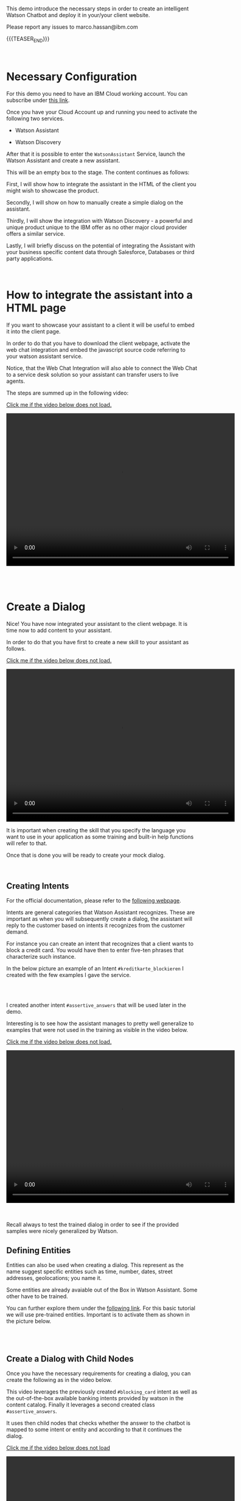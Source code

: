 #+BEGIN_COMMENT
.. title: Embedding Watson Assistant into a Client Webpage
.. slug: embedding-watson-assistant-into-a-client-webpage
.. date: 2020-04-16 14:47:05 UTC+02:00
.. tags: IBM Work
.. category: 
.. link: 
.. description: 
.. type: text

#+END_COMMENT


#+BEGIN_EXPORT html
<br>
#+END_EXPORT

This demo introduce the necessary steps in order to create an
intelligent Watson Chatbot and deploy it in your/your client website.

Please report any issues to marco.hassan@ibm.com

{{{TEASER_END}}}

#+BEGIN_EXPORT html
<br>
#+END_EXPORT

* Necessary Configuration

For this demo you need to have an IBM Cloud working account. You can
subscribe under [[https://cloud.ibm.com/login][this link]].

Once you have your Cloud Account up and running you need to activate
the following two services.

- Watson Assistant

- Watson Discovery

After that it is possible to enter the =WatsonAssistant= Service,
launch the Watson Assistant and create a new assistant. 

This will be an empty box to the stage. The content continues as
follows:

First, I will show how to integrate the assistant in the HTML of the
client you might wish to showcase the product. 

Secondly, I will show on how to manually create a simple dialog on the
assistant. 

Thirdly, I will show the integration with Watson Discovery - a powerful
and unique product unique to the IBM offer as no other major cloud
provider offers a similar service. 

Lastly, I will briefly discuss on the potential of integrating the
Assistant with your business specific content data through Salesforce,
Databases or third party applications.

#+BEGIN_EXPORT html
<br>
#+END_EXPORT

* How to integrate the assistant into a HTML page

If you want to showcase your assistant to a client it will be useful
to embed it into the client page.

In order to do that you have to download the client webpage, activate
the web chat integration and embed the javascript source code
referring to your watson assistant service.  

Notice, that the Web Chat Integration will also able to connect the
Web Chat to a service desk solution so your assistant can transfer
users to live agents.

The steps are summed up in the following video:

[[https://marcohassan.github.io/bits-of-experience/videos/Bildschirmvideo%20aufnehmen%202020-04-16%20um%2015.16.33.mov][Click me if the video below does not load.]]

#+BEGIN_EXPORT html
<video controls="controls" width="600" height="400" 
       src="https://marcohassan.github.io/bits-of-experience/videos/Bildschirmvideo%20aufnehmen%202020-04-16%20um%2015.16.33.mov"></video>
#+END_EXPORT

#+BEGIN_EXPORT html
<br>
<br>
<br>
<br>
#+END_EXPORT

* Create a Dialog

Nice! You have now integrated your assistant to the client webpage. It
is time now to add content to your assistant.

In order to do that you have first to create a new skill to your
assistant as follows.

[[https://marcohassan.github.io/bits-of-experience/videos/Bildschirmvideo%20aufnehmen%202020-04-16%20um%2015.25.53.mov][Click me if the video below does not load.]]

#+BEGIN_EXPORT html
<video controls="controls" width="600" height="400" 
       src="https://marcohassan.github.io/bits-of-experience/videos/Bildschirmvideo%20aufnehmen%202020-04-16%20um%2015.25.53.mov"></video>
#+END_EXPORT

It is important when creating the skill that you specify the language
you want to use in your application as some training and built-in help
functions will refer to that.

Once that is done you will be ready to create your mock dialog.

#+BEGIN_EXPORT html
<br>
#+END_EXPORT

** Creating Intents

 For the official documentation, please refer to the [[https://cloud.ibm.com/docs/assistant?topic=assistant-intents][following webpage]].

 Intents are general categories that Watson Assistant
 recognizes. These are important as when you will subsequently create
 a dialog, the assistant will reply to the customer based on intents
 it recognizes from the customer demand.

 For instance you can create an intent that recognizes that a client
 wants to block a credit card. You would have then to enter five-ten
 phrases that characterize such instance.

 In the below picture an example of an Intent
 =#kreditkarte_blockieren= I created with the few examples I gave the
 service.

 #+begin_export html
<img src="https://marcohassan.github.io/bits-of-experience/images/Bildschirmfoto 2020-04-16 um 17.33.14.png" alt="kredit" class="center">
 #+end_export

#+BEGIN_EXPORT html
<br>
<br>
#+END_EXPORT

 I created another intent =#assertive_answers= that will be used later
 in the demo.

 Interesting is to see how the assistant manages to pretty well
 generalize to examples that were not used in the training as visible
 in the video below.

 [[https://marcohassan.github.io/bits-of-experience/videos/Bildschirmvideo%20aufnehmen%202020-02-20%20um%2011.19.26.mov][Click me if the video below does not load.]]

 #+BEGIN_EXPORT html
 <video controls="controls" width="600" height="400" 
   src="https://marcohassan.github.io/bits-of-experience/videos/Bildschirmvideo%20aufnehmen%202020-02-20%20um%2011.19.26.mov"></video>
 #+END_EXPORT

 #+BEGIN_EXPORT html
 <br>
 <br>
 <br>
 #+END_EXPORT

 Recall always to test the trained dialog in order to see if the
 provided samples were nicely generalized by Watson.

** Defining Entities

   Entities can also be used when creating a dialog. This represent as
   the name suggest specific entities such as time, number, dates,
   street addresses, geolocations; you name it.

   Some entities are already avaiable out of the Box in Watson
   Assistant. Some other have to be trained. 

   You can further explore them under the [[https://cloud.ibm.com/docs/assistant?topic=assistant-entities][following link]]. For this
   basic tutorial we will use pre-trained entities. Important is to
   activate them as shown in the picture below.

   #+begin_export html
   <img src="https://marcohassan.github.io/bits-of-experience/images/Bildschirmfoto 2020-04-16 um 17.32.52.png" alt="Architecture" class="center">
   #+end_export

#+BEGIN_EXPORT html
<br>
<br>
#+END_EXPORT


** Create a Dialog with Child Nodes

   Once you have the necessary requirements for creating a dialog, you
   can create the following as in the video below. 

   This video leverages the previously created =#blocking_card= intent
   as well as the out-of-the-box available banking intents provided by
   watson in the content catalog. Finally it leverages a second
   created class =#assertive_answers=.

   It uses then child nodes that checks whether the answer to the
   chatbot is mapped to some intent or entity and according to that it
   continues the dialog.

   [[https://marcohassan.github.io/bits-of-experience/videos/Bildschirmvideo%20aufnehmen%202020-02-20%20um%2012.52.17.mov][Click me if the video below does not load]]

 #+BEGIN_EXPORT html
 <video controls="controls" width="600" height="400" 
   src="https://marcohassan.github.io/bits-of-experience/videos/Bildschirmvideo%20aufnehmen%202020-02-20%20um%2012.52.17.mov"></video>
 #+END_EXPORT

#+BEGIN_EXPORT html
<br>
<br>
<br>
<br>
#+END_EXPORT

** Important Note

Notice that while the above example illustrates the intents and entity
creation you can add multiple in one shot uploading csv files of up to
10MB. You can furthermore leverage a richer setting of capabilities
working directly with the API instead of working through the IBM GUI.

#+begin_export html
<br>
#+end_export

* Integrate your Assistant with your Business Databases and Watson Discovery

Nice, you have a first mini-example of Watson Assistant running on a
client Webpage. 

The question that you might ask yourself and that your client is
likely to ask you too is how to speed up the process of creating and
customizing your Assistant Dialog. 

If you might well create a few standard dialogs to deal with the most
common requests, you might desire to set up a flexible solution.

Luckily, Watson Assistant does not act as a stand-alone product but is
rather intended to act and live in symbiosis to the rich set of Watson
and non-Watson API out there. 

In order to understand the context the [[https://medium.com/ibm-watson/integrate-watson-assistant-with-just-about-anything-695bc1d29875][following post]] might be
useful. There you find the following great schema of the intended
broader architecture for your Watson Assistant.

#+begin_export html
<img src="https://marcohassan.github.io/bits-of-experience/images/Bildschirmfoto 2020-04-16 um 12.00.11.png" alt="Architecture" class="center">
#+end_export

As the connection to client databases and client specific contents
must be discussed directly with them, I will next focus on the Watson
Discovery Service integration. 

Just a quick insight before. The idea for the client content
integration is the one of integrating web-hooks in your Assistant.
These will point to your Business Application Endpoint and will make
the Endpoint returned payloads available. 

A further integration in the Watson Assistant is the one of the
disambiguation option in order for the Assistant to request further
clarifications to the user before deciding on the desired action plan.

Finally notice, that the above is just the tip of the iceberg. You
might even fine-tune and train the correct classification of intents
in your Assitant and much more.

** Creating Watson Discovery and Create a Web Crawl

This section, briefly outlines the integration of the Watson Assistant
with the Watson Discovery Service. Recall again that this is not
intended to be an exhaustive guide but rather just to give a glimpse
in the possibilities of such service.

Watson Discovery is a powerful service that allows to launch
web-crawls and extract information from HTML pages. The idea is for
the user to specify root HTML pages of interest and to specify the
amount of hops (the number of related pages) that the service is
allowed to visit from each root page.

The Discovery Service, will then start to extract relevant information
from the pages. The nice feature is that it will not simply extract
plain text embedded in HTML tags but it will rather also download all
the PDFs embedded in the pages. 

In such a way you can for instance incorporate Blogs or News articles
related to your company/institution/entity of interest.

Moreover, it will allow to integrate important information outlined in
PDFs and HTML pages of your client webpage. Your Assistant will then
be able to feed them to the user and refer him to the specific content
page.

Notice that due to fancy =dynamic webpages= and javascript code
integrations the HTML content extraction might not be 100% functional
out of the box. Do not despair. An IT specialist might always be able
to filter the content and tags that the crawl will extract and
process. Such adjustments do not work through the IBM cloud GUI and
will require some adjustments by passing =.json= files with the
desired configurations via API.

Finally, notice that the content extracted via Watson Discovery might
be further enriched and pre-processed by leveraging Natural Language
Understanding Services, Watson Knowledge Studio as well as Smart
Document Understanding - another neat product shipped with Discovery.

** A quick Demo

This video demonstrates a very quick demo for the Watson Discovery
Integration with an Assistant for the case of the Zürich Kantonalbank. 

This will let you experience a very rough integration and will let you
understand its strength at best.

 #+BEGIN_EXPORT html
 <br>
 #+END_EXPORT

[[https://marcohassan.github.io/bits-of-experience/videos/Bildschirmvideo%20aufnehmen%202020-04-16%20um%2014.31.49.mov][click me if video does not load]].

 #+BEGIN_EXPORT html
 <video controls="controls" width="600" height="400" 
   src="https://marcohassan.github.io/bits-of-experience/videos/Bildschirmvideo%20aufnehmen%202020-04-16%20um%2014.31.49.mov"></video>
 #+END_EXPORT

 #+BEGIN_EXPORT html
 <br>
 <br>
 <br>
 <br>
 #+END_EXPORT

* Final Word

This concludes this quick demo on Watson Assistant. It is important to
stress that this is nothing but the tip of the iceberg. You are free
to further explore the services at:

[[https://www.ibm.com/cloud/watson-assistant/][IBM Watson Assistant]]

[[https://www.ibm.com/cloud/watson-discovery][IBM Watson Discovery]]


* not important - for making it work

#+begin_export html
<video controls="controls" width="100%" height="100%" 
name="Video Name" src="../../videos/Bildschirmvideo%20aufnehmen%202020-02-20%20um%2016.12.36.mov"></video>
#+end_export

